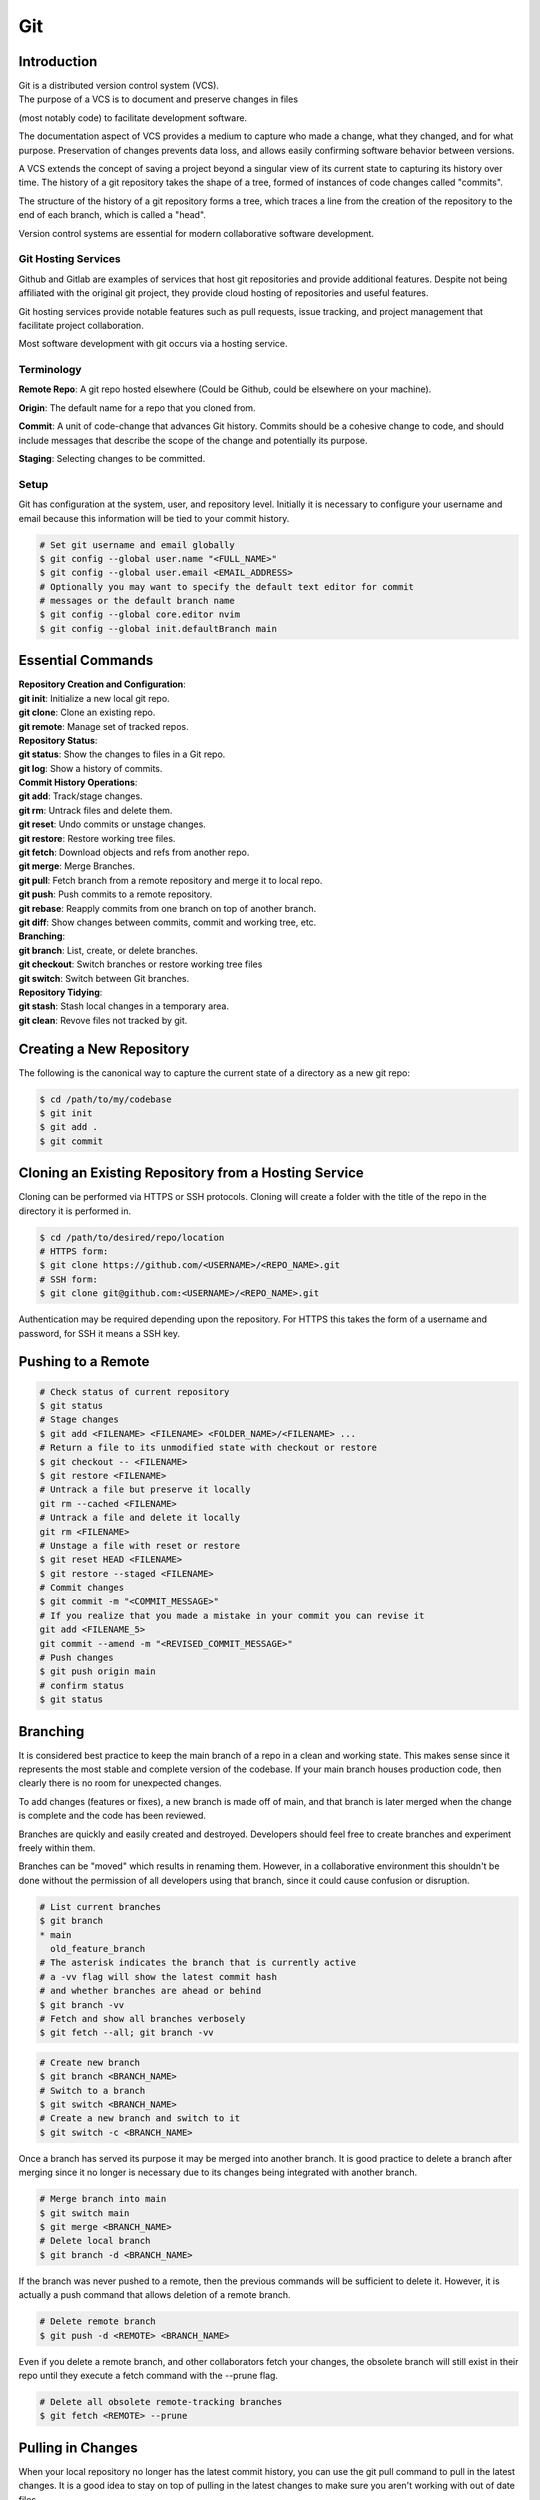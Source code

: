 ***
Git
***

Introduction
============

| Git is a distributed version control system (VCS).

| The purpose of a VCS is to document and preserve changes in files
(most notably code) to facilitate development software.

The documentation aspect of VCS provides a medium to capture who made a change,
what they changed, and for what purpose. Preservation of changes prevents data
loss, and allows easily confirming software behavior between versions.

A VCS extends the concept of saving a project beyond a singular view of its
current state to capturing its history over time.
The history of a git repository takes the shape of a tree, formed of instances
of code changes called "commits".

The structure of the history of a git repository forms a tree, which traces a
line from the creation of the repository to the end of each branch, which is
called a "head".

Version control systems are essential for modern collaborative software
development.

Git Hosting Services
^^^^^^^^^^^^^^^^^^^^
Github and Gitlab are examples of services that host git repositories and
provide additional features. Despite not being affiliated with the original
git project, they provide cloud hosting of repositories and useful features.

Git hosting services provide notable features such as pull requests, issue
tracking, and project management that facilitate project collaboration.

Most software development with git occurs via a hosting service.

Terminology
^^^^^^^^^^^
**Remote Repo**: A git repo hosted elsewhere (Could be Github,
could be elsewhere on your machine).

**Origin**: The default name for a repo that you cloned from.

**Commit**: A unit of code-change that advances Git history.
Commits should be a cohesive change to code, and should include messages that
describe the scope of the change and potentially its purpose.

**Staging**: Selecting changes to be committed.

Setup
^^^^^
Git has configuration at the system, user, and repository level.
Initially it is necessary to configure your username and email because this
information will be tied to your commit history.

.. code-block:: text

   # Set git username and email globally
   $ git config --global user.name "<FULL_NAME>"
   $ git config --global user.email <EMAIL_ADDRESS>
   # Optionally you may want to specify the default text editor for commit
   # messages or the default branch name
   $ git config --global core.editor nvim
   $ git config --global init.defaultBranch main

Essential Commands
==================

| **Repository Creation and Configuration**:
| **git init**: Initialize a new local git repo.
| **git clone**: Clone an existing repo.
| **git remote**: Manage set of tracked repos.

| **Repository Status**:
| **git status**: Show the changes to files in a Git repo.
| **git log**: Show a history of commits.

| **Commit History Operations**:
| **git add**: Track/stage changes.
| **git rm**: Untrack files and delete them.
| **git reset**: Undo commits or unstage changes.
| **git restore**: Restore working tree files.
| **git fetch**: Download objects and refs from another repo.
| **git merge**: Merge Branches.
| **git pull**: Fetch branch from a remote repository and merge it to local repo.
| **git push**: Push commits to a remote repository.
| **git rebase**: Reapply commits from one branch on top of another branch.
| **git diff**: Show changes between commits, commit and working tree, etc.

| **Branching**:
| **git branch**: List, create, or delete branches.
| **git checkout**: Switch branches or restore working tree files
| **git switch**: Switch between Git branches.

| **Repository Tidying**:
| **git stash**: Stash local changes in a temporary area.
| **git clean**: Revove files not tracked by git.

Creating a New Repository
=========================
The following is the canonical way to capture the current state of a directory
as a new git repo:

.. code-block:: text

   $ cd /path/to/my/codebase
   $ git init
   $ git add .
   $ git commit

Cloning an Existing Repository from a Hosting Service
=====================================================
Cloning can be performed via HTTPS or SSH protocols. Cloning will create a
folder with the title of the repo in the directory it is performed in.

.. code-block:: text

   $ cd /path/to/desired/repo/location
   # HTTPS form:
   $ git clone https://github.com/<USERNAME>/<REPO_NAME>.git
   # SSH form:
   $ git clone git@github.com:<USERNAME>/<REPO_NAME>.git

Authentication may be required depending upon the repository. For HTTPS this
takes the form of a username and password, for SSH it means a SSH key.

Pushing to a Remote
===================

.. code-block:: text

   # Check status of current repository
   $ git status
   # Stage changes
   $ git add <FILENAME> <FILENAME> <FOLDER_NAME>/<FILENAME> ...
   # Return a file to its unmodified state with checkout or restore
   $ git checkout -- <FILENAME>
   $ git restore <FILENAME>
   # Untrack a file but preserve it locally
   git rm --cached <FILENAME>
   # Untrack a file and delete it locally
   git rm <FILENAME>
   # Unstage a file with reset or restore
   $ git reset HEAD <FILENAME>
   $ git restore --staged <FILENAME>
   # Commit changes
   $ git commit -m "<COMMIT_MESSAGE>"
   # If you realize that you made a mistake in your commit you can revise it
   git add <FILENAME_5>
   git commit --amend -m "<REVISED_COMMIT_MESSAGE>"
   # Push changes
   $ git push origin main
   # confirm status
   $ git status

Branching
=========

It is considered best practice to keep the main branch of a repo in a clean and
working state. This makes sense since it represents the most stable and
complete version of the codebase. If your main branch houses production code,
then clearly there is no room for unexpected changes.

To add changes (features or fixes), a new branch is made off of
main, and that branch is later merged when the change is complete and the code
has been reviewed.

Branches are quickly and easily created and destroyed. Developers should feel
free to create branches and experiment freely within them.

Branches can be "moved" which results in renaming them. However, in a
collaborative environment this shouldn't be done without the permission of all
developers using that branch, since it could cause confusion or disruption.

.. code-block:: text

   # List current branches
   $ git branch
   * main
     old_feature_branch
   # The asterisk indicates the branch that is currently active
   # a -vv flag will show the latest commit hash
   # and whether branches are ahead or behind
   $ git branch -vv
   # Fetch and show all branches verbosely
   $ git fetch --all; git branch -vv

.. code-block:: text

   # Create new branch
   $ git branch <BRANCH_NAME>
   # Switch to a branch
   $ git switch <BRANCH_NAME>
   # Create a new branch and switch to it
   $ git switch -c <BRANCH_NAME>

Once a branch has served its purpose it may be merged into another branch. It
is good practice to delete a branch after merging since it no longer is
necessary due to its changes being integrated with another branch.

.. code-block:: text

   # Merge branch into main
   $ git switch main
   $ git merge <BRANCH_NAME>
   # Delete local branch
   $ git branch -d <BRANCH_NAME>

If the branch was never pushed to a remote, then the previous commands will be
sufficient to delete it. However, it is actually a push command that allows
deletion of a remote branch.

.. code-block:: text

   # Delete remote branch
   $ git push -d <REMOTE> <BRANCH_NAME>

Even if you delete a remote branch, and other collaborators fetch your changes,
the obsolete branch will still exist in their repo until they execute a fetch
command with the --prune flag.

.. code-block:: text

   # Delete all obsolete remote-tracking branches
   $ git fetch <REMOTE> --prune

Pulling in Changes
==================

When your local repository no longer has the latest commit history, you can
use the git pull command to pull in the latest changes. It is a good idea to
stay on top of pulling in the latest changes to make sure you aren't working
with out of date files.

.. code-block:: text

   # Check status of current repository
   $ git status
   # Download changes from the remote and merge them
   $ git pull

The git pull command actually runs a git fetch followed by a git merge.

The fetch operation gathers the latest changes from the remote, and the merge
operation integrates them into the local repo.

Merging
^^^^^^^

The result of a merge can look different depending on whether the changes are
divergent and/or conflicting.

If there is no divergent commit history, a "fast-forward merge" will occur, and
commit history will be advanced without the creation of a merge commit.

If there is divergent non conflicting commit history, a three way merge will
occur, where a merge commit will be created that will act as the point the two
branches merge.

If there is divergent conflicting commit history, then a new merge commit will
be created and the user will be required to resolve the conflict by specifying
the exact status of the conflicting portion of files that will go into the new
merge commit.

.. code-block:: text

   # Merge specified branch into active branch
   $ git merge <BRANCH_NAME>

Rebasing
^^^^^^^^

Rebasing allows moving one branch on top of another one. It is a way to alter
commit history for clarity or convenience. However, unlike merging where commit
history is never destroyed, rebasing opens the door to losing valuable history.

.. code-block:: text

   $ git switch <BRANCH_TO_REBASE>
   # Rebase current active branch onto specified branch
   $ git rebase <BRANCH_TO_REBASE_ONTO>
   First, rewinding head to replay your work on top of it...
   Applying: added staged command

Merging vs. Rebasing
^^^^^^^^^^^^^^^^^^^^

Merging is always safe because it doesn't alter previous commit history.
However, the additional commit that it adds can be seen as unnecessary clutter.

Rebasing can make very clean commits, because it can make work that occurred in
parallel appear to have happened linearly.

However, rebasing should never be performed on commits that have left your
local repo, because they will alter the history that everyone that works with
that repo sees, and potentially force them to do additional work to reconcile
with the new history you have created.

Which you use depends on best practices and the philosophy of the project.
The best practices dictate the previous rule that rebasing should only be
performed on commits that you and only you have touched. If you believe that
commit history should reflect absolute history as it occurred, then rebasing
may not be preferred. However if you believe that minor discrepencies are worth
the added clarity then you may rebase often.

Resolving Merge Conflicts
^^^^^^^^^^^^^^^^^^^^^^^^^
TODO


Stashing Work
^^^^^^^^^^^^^

If you want to switch branches while in the middle of work, you may stash the
state of your current branch so that you can revisit it later.

.. code-block:: text

   # Stash current working directory
   $ git stash
   # View list of stashes
   $ git stash list
   # Revert to stashed state
   $ git stash apply

Uploading an Existing Repo to Github
====================================

TODO is uploading the correct word?

Initializing a git repository

git init -b main
add all files in current directory
git add .
commit files
git commit -m "First commit"

Adding a local repository to github with Github CLI (follow prompts)
gh repo create


Best Practices and Etiquette
============================

Commit Messages
^^^^^^^^^^^^^^^

Commits should focus on a single issue, and their messages should be clear
and concise. The first line should be a summary, that describes the purpose in
50 characters or less.

If the first line isn't sufficient to describe the change, then it can be
followed with a blank line and a more detailed description. The details could
describe what was changed, and how it was achieved. Since the purpose of this
message is collaboration and posterity, it should make sense in the context
of developer reviewing the changes. It should be written in the imperative mood
, as in "Fix", not "Fixed" or "Fixes". Related issues can be referenced in the
following way: "Fix login bug (#49)"


Squashing Commits? something like that
^^^^^^^^^^^^^^^^^^^^^^^^^^^^^^^^^^^^^^

TODO

Ignoring Files with .gitignore
==============================

Often a codebase will rely on files that are not code, yet are considerably large. 
Since these files do not need to be tracked as closely as code, it is safe to ignore them and provide alternate means to acquire them.
Once files are >1MB it is wise to start considering whether they really need to be tracked.

Ignoring files can be managed in git with the .gitignore file.
the .gitignore file is a file placed in your repository that specifies patterns of files to be ignored by git.

.. code-block:: text

   # Example .gitignore file
   # ignore all files in the data directory
   data/
   # ignore all files in the root directory that end in the .csv extension
   *.csv
   # ignore a specific file
   pattern.gds
   # Make an exception to a previous pattern to specify a file not to ignore
   !data/.config

In order to stop git from tracking a folder that was previously tracked that you would like to ignore:

.. code-block:: text

   git -rm -r --cached my_folder

Github's gitignore templates are a very useful starting point.
https://github.com/github/gitignore

README and CONTRIBUTING Files
=============================

A README file can be includedin a repository to indicate
* Project purpose
* Installation instructions
* Guide to running/configuring the project
* Software license information
* Instructions for contributing

A CONTRIBUTING file acts as a template for pull requests, giving a way to
convey preferences whenever someone opens a new pull request on your repository
.

Licensing
=========

TODO
review of licensing options, importantance, etc.
